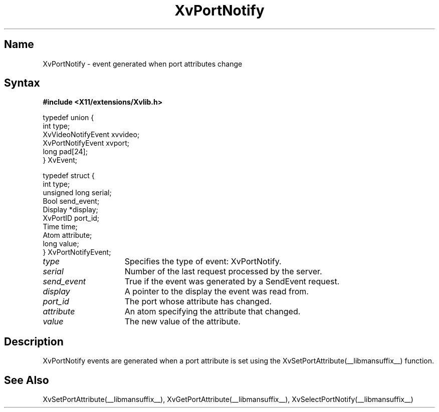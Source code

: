.TH XvPortNotify __libmansuffix__  __vendorversion__
.\" $XFree86: xc/doc/man/Xv/XvPortNotify.man,v 1.4 1999/03/02 11:49:15 dawes Exp $
.SH Name
XvPortNotify \- event generated when port attributes change
.\"
.SH Syntax
.B #include <X11/extensions/Xvlib.h>
.br
.sp 1l
.EX

     typedef union {
       int type;
       XvVideoNotifyEvent xvvideo;
       XvPortNotifyEvent xvport;
       long pad[24];
     } XvEvent;

     typedef struct {
       int type;
       unsigned long serial;
       Bool send_event;
       Display *display;
       XvPortID port_id;
       Time time;
       Atom attribute;
       long value;
     } XvPortNotifyEvent;

.EE
.\"
.IP \fItype\fR 15
Specifies the type of event: XvPortNotify.
.IP \fIserial\fR 15
Number of the last request processed by the server.
.IP \fIsend_event\fR 15
True if the event was generated by a SendEvent request.
.IP \fIdisplay\fR 15
A pointer to the display the event was read from.
.IP \fIport_id\fR 15
The port whose attribute has changed.
.IP \fIattribute\fR 15
An atom specifying the attribute that changed.
.IP \fIvalue\fR 15
The new value of the attribute.
.\"
.SH Description
.\"
XvPortNotify events are generated when a port attribute is set using
the XvSetPortAttribute(__libmansuffix__) function.
.\"
.SH See Also
XvSetPortAttribute(__libmansuffix__), XvGetPortAttribute(__libmansuffix__), XvSelectPortNotify(__libmansuffix__)
.\"




